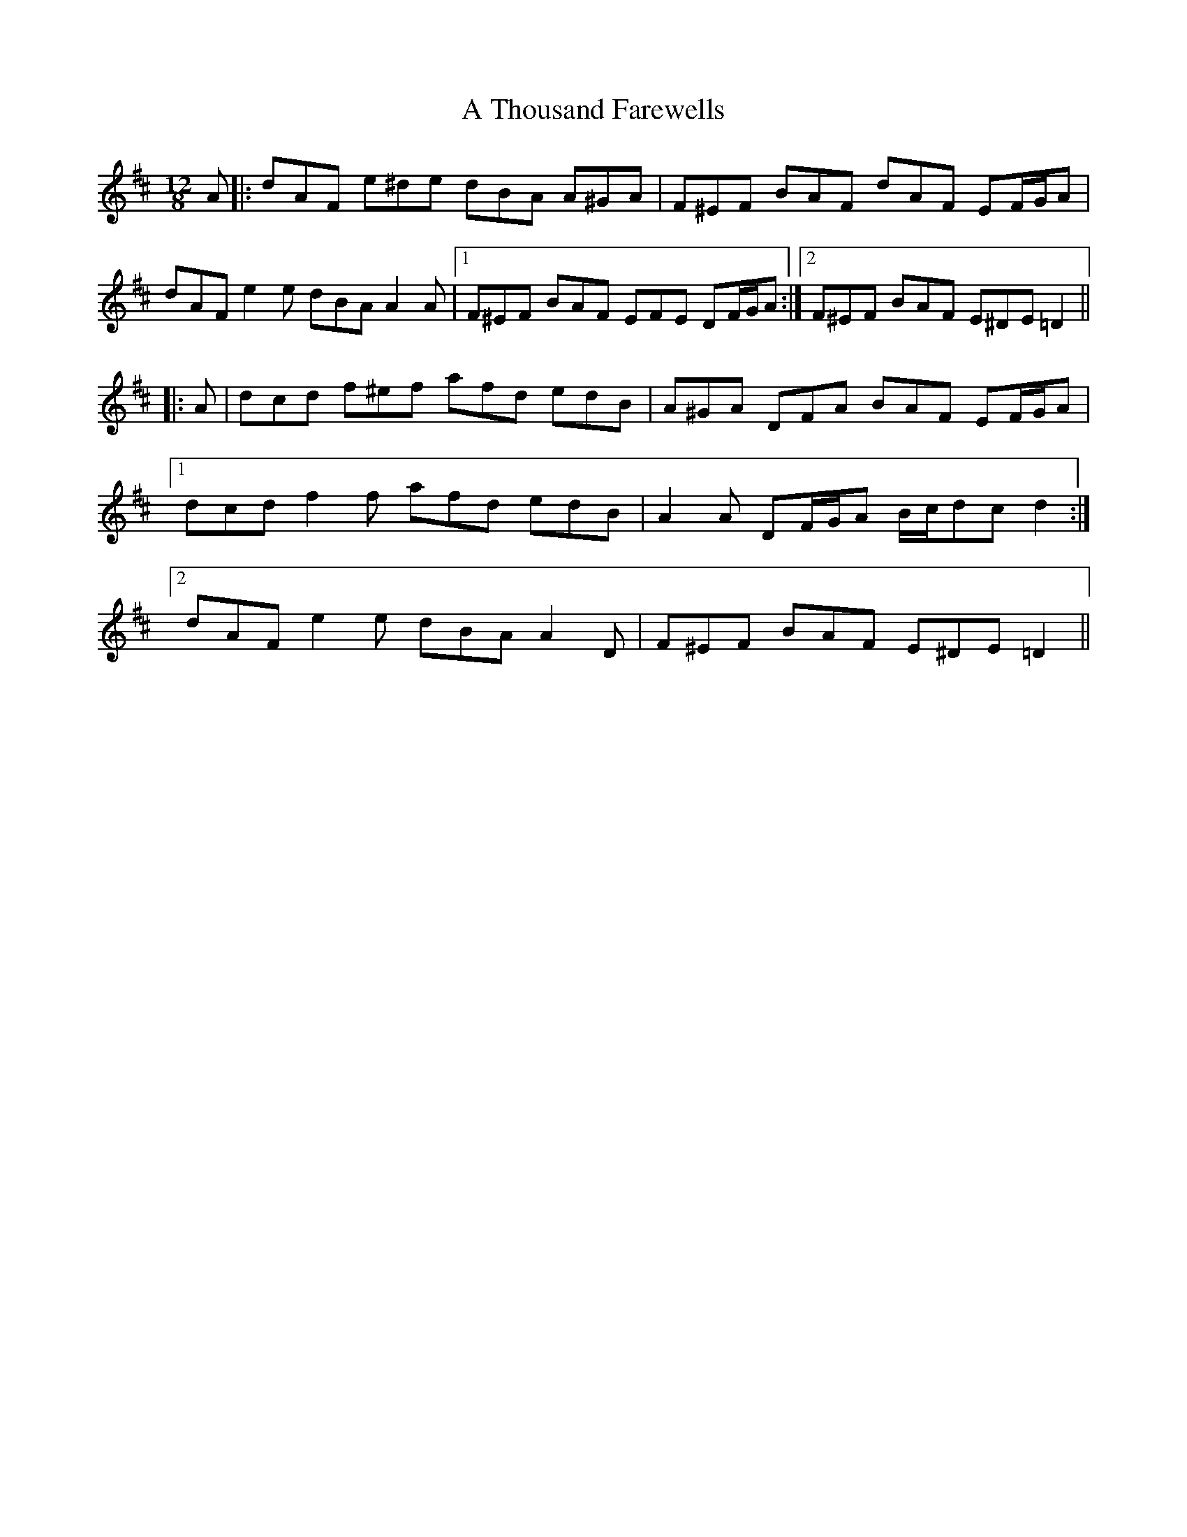 X: 392
T: A Thousand Farewells
R: slide
M: 12/8
K: Dmajor
A|:dAF e^de dBA A^GA|F^EF BAF dAF EF/G/A|
dAF e2 e dBA A2 A|1 F^EF BAF EFE DF/G/A:|2 F^EF BAF E^DE =D2||
|:A|dcd f^ef afd edB|A^GA DFA BAF EF/G/A|
[1 dcd f2 f afd edB|A2 A DF/G/A B/c/dc d2:|
[2 dAF e2 e dBA A2 D|F^EF BAF E^DE =D2||

